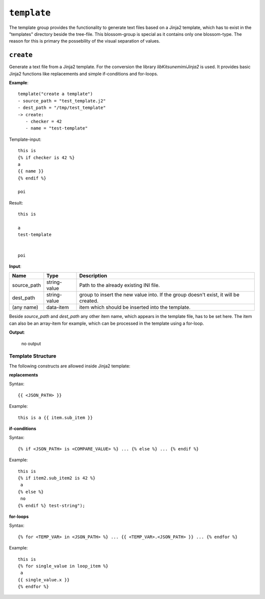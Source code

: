 ``template``
------------

The template group provides the functionality to generate text files based on a Jinja2 template, which has to exist in the "templates" directory beside the tree-file. This blossom-group is special as it contains only one blossom-type. The reason for this is primary the possebility of the visual separation of values.


``create``
~~~~~~~~~~

Generate a text file from a Jinja2 template. For the conversion the library *libKitsunemimiJinja2* is used. It provides basic Jinja2 functions like replacements and simple if-conditions and for-loops.

**Example**:

::

    template("create a template")
    - source_path = "test_template.j2"
    - dest_path = "/tmp/test_template"
    -> create:
       - checker = 42
       - name = "test-template"



Template-input:

::

    this is
    {% if checker is 42 %}
    a
    {{ name }}
    {% endif %}

    poi


Result:

::

    this is
    
    a
    test-template
    
    
    poi



**Input**:

.. tabularcolumns:: |m{0.15\textwidth}|m{0.15\textwidth}|m{0.63\textwidth}|

.. list-table::
    :header-rows: 1

    * - **Name**
      - **Type**
      - **Description**

    * - source_path
      - string-value
      - Path to the already existing INI file.

    * - dest_path
      - string-value
      - group to insert the new value into. If the group doesn't exist, it will be created.

    * - (any name)
      - data-item
      - item which should be inserted into the template.


Beside *source_path* and *dest_path* any other item name, which appears in the template file, has to be set here. The item can also be an array-item for example, which can be processed in the template using a for-loop.


**Output**:

    no output



Template Structure
^^^^^^^^^^^^^^^^^^

The following constructs are allowed inside Jinja2 template:

**replacements**

Syntax:

::

    {{ <JSON_PATH> }}

Example:

:: 

    this is a {{ item.sub_item }}
    

**if-conditions**

Syntax:

::

    {% if <JSON_PATH> is <COMPARE_VALUE> %} ... {% else %} ... {% endif %}

Example:

:: 

	this is 
	{% if item2.sub_item2 is 42 %}
	 a 
	{% else %}
	 no 
	{% endif %} test-string");


**for-loops**

Syntax:

::

    {% for <TEMP_VAR> in <JSON_PATH> %} ... {{ <TEMP_VAR>.<JSON_PATH> }} ... {% endfor %}

Example:

::

    this is
    {% for single_value in loop_item %}
     a 
    {{ single_value.x }}
    {% endfor %}


.. raw:: latex

    \newpage
    